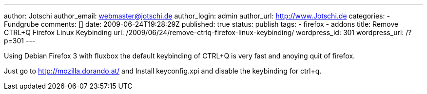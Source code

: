 ---
author: Jotschi
author_email: webmaster@jotschi.de
author_login: admin
author_url: http://www.Jotschi.de
categories:
- Fundgrube
comments: []
date: 2009-06-24T19:28:29Z
published: true
status: publish
tags:
- firefox
- addons
title: Remove CTRL+Q Firefox Linux Keybinding
url: /2009/06/24/remove-ctrlq-firefox-linux-keybinding/
wordpress_id: 301
wordpress_url: /?p=301
---

Using Debian Firefox 3 with fluxbox the default keybinding of CTRL+Q is very fast and anoying quit of firefox. 

Just go to http://mozilla.dorando.at/[http://mozilla.dorando.at/] and Install keyconfig.xpi and disable the keybinding for ctrl+q.


